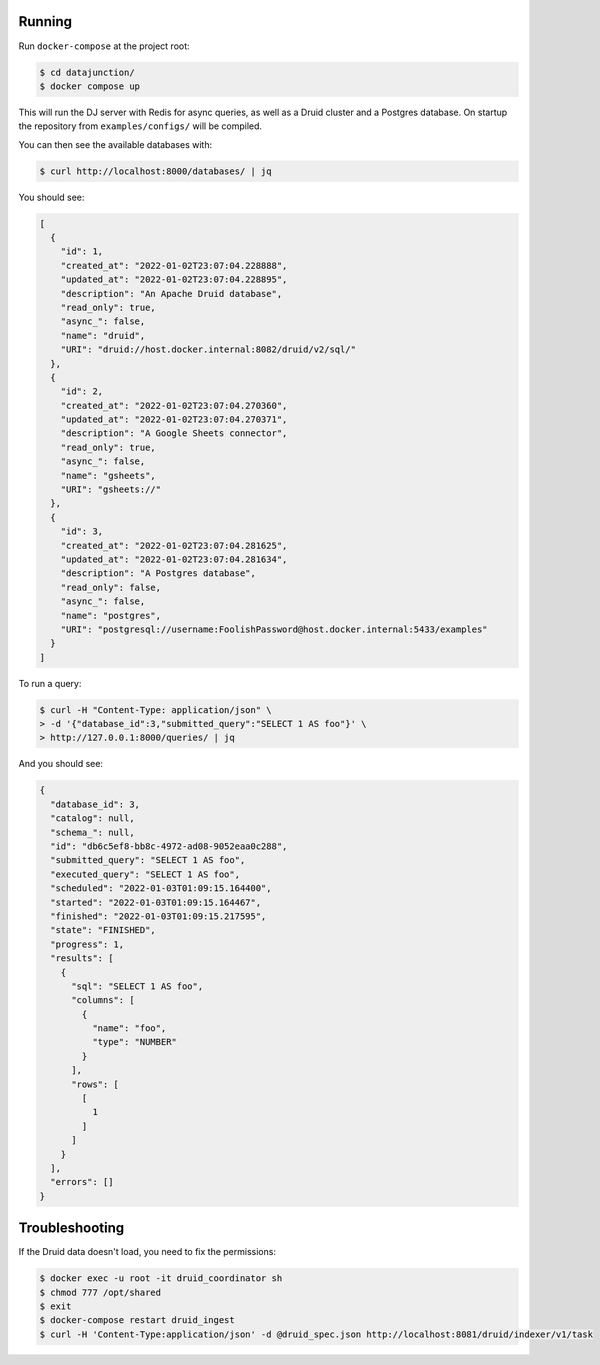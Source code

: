 Running
=======

Run ``docker-compose`` at the project root:

.. code-block:: bash

    $ cd datajunction/
    $ docker compose up

This will run the DJ server with Redis for async queries, as well as a Druid cluster and a Postgres database. On startup the repository from ``examples/configs/`` will be compiled.

You can then see the available databases with:

.. code-block:: bash

    $ curl http://localhost:8000/databases/ | jq

You should see:

.. code-block:: json

    [
      {
        "id": 1,
        "created_at": "2022-01-02T23:07:04.228888",
        "updated_at": "2022-01-02T23:07:04.228895",
        "description": "An Apache Druid database",
        "read_only": true,
        "async_": false,
        "name": "druid",
        "URI": "druid://host.docker.internal:8082/druid/v2/sql/"
      },
      {
        "id": 2,
        "created_at": "2022-01-02T23:07:04.270360",
        "updated_at": "2022-01-02T23:07:04.270371",
        "description": "A Google Sheets connector",
        "read_only": true,
        "async_": false,
        "name": "gsheets",
        "URI": "gsheets://"
      },
      {
        "id": 3,
        "created_at": "2022-01-02T23:07:04.281625",
        "updated_at": "2022-01-02T23:07:04.281634",
        "description": "A Postgres database",
        "read_only": false,
        "async_": false,
        "name": "postgres",
        "URI": "postgresql://username:FoolishPassword@host.docker.internal:5433/examples"
      }
    ]

To run a query:

.. code-block:: bash

    $ curl -H "Content-Type: application/json" \
    > -d '{"database_id":3,"submitted_query":"SELECT 1 AS foo"}' \
    > http://127.0.0.1:8000/queries/ | jq

And you should see:

.. code-block:: json

    {
      "database_id": 3,
      "catalog": null,
      "schema_": null,
      "id": "db6c5ef8-bb8c-4972-ad08-9052eaa0c288",
      "submitted_query": "SELECT 1 AS foo",
      "executed_query": "SELECT 1 AS foo",
      "scheduled": "2022-01-03T01:09:15.164400",
      "started": "2022-01-03T01:09:15.164467",
      "finished": "2022-01-03T01:09:15.217595",
      "state": "FINISHED",
      "progress": 1,
      "results": [
        {
          "sql": "SELECT 1 AS foo",
          "columns": [
            {
              "name": "foo",
              "type": "NUMBER"
            }
          ],
          "rows": [
            [
              1
            ]
          ]
        }
      ],
      "errors": []
    }

Troubleshooting
===============

If the Druid data doesn't load, you need to fix the permissions:

.. code-block:: bash

    $ docker exec -u root -it druid_coordinator sh
    $ chmod 777 /opt/shared
    $ exit
    $ docker-compose restart druid_ingest
    $ curl -H 'Content-Type:application/json' -d @druid_spec.json http://localhost:8081/druid/indexer/v1/task
